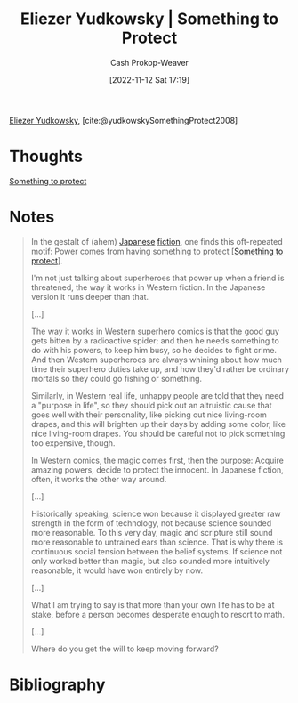 :PROPERTIES:
:ROAM_REFS: [cite:@yudkowskySomethingProtect2008]
:ID:       ad3762f0-6d77-4289-baa7-4c3192b9c4b1
:LAST_MODIFIED: [2024-02-18 Sun 15:36]
:END:
#+title: Eliezer Yudkowsky | Something to Protect
#+hugo_custom_front_matter: :slug "ad3762f0-6d77-4289-baa7-4c3192b9c4b1"
#+author: Cash Prokop-Weaver
#+date: [2022-11-12 Sat 17:19]
#+filetags: :reference:

[[id:614d0317-e7fc-4ee2-a68a-e93471500fa0][Eliezer Yudkowsky]], [cite:@yudkowskySomethingProtect2008]

* Thoughts

[[id:dfc647aa-89b0-400a-9669-cdf2e0650c8c][Something to protect]]

* Notes
#+begin_quote
In the gestalt of (ahem) [[https://www.lesswrong.com/lw/m7/zen_and_the_art_of_rationality/][Japanese]] [[https://www.lesswrong.com/lw/k9/the_logical_fallacy_of_generalization_from/][fiction]], one finds this oft-repeated motif: Power comes from having something to protect [[[id:dfc647aa-89b0-400a-9669-cdf2e0650c8c][Something to protect]]].

I'm not just talking about superheroes that power up when a friend is threatened, the way it works in Western fiction. In the Japanese version it runs deeper than that.

[...]

The way it works in Western superhero comics is that the good guy gets bitten by a radioactive spider; and then he needs something to do with his powers, to keep him busy, so he decides to fight crime.  And then Western superheroes are always whining about how much time their superhero duties take up, and how they'd rather be ordinary mortals so they could go fishing or something.

Similarly, in Western real life, unhappy people are told that they need a "purpose in life", so they should pick out an altruistic cause that goes well with their personality, like picking out nice living-room drapes, and this will brighten up their days by adding some color, like nice living-room drapes.  You should be careful not to pick something too expensive, though.

In Western comics, the magic comes first, then the purpose:  Acquire amazing powers, decide to protect the innocent.  In Japanese fiction, often, it works the other way around.

[...]

Historically speaking, science won because it displayed greater raw strength in the form of technology, not because science sounded more reasonable.  To this very day, magic and scripture still sound more reasonable to untrained ears than science.  That is why there is continuous social tension between the belief systems.  If science not only worked better than magic, but also sounded more intuitively reasonable, it would have won entirely by now.

[...]

What I am trying to say is that more than your own life has to be at stake, before a person becomes desperate enough to resort to math.

[...]

Where do you get the will to keep moving forward?
#+end_quote

* Flashcards :noexport:
* Bibliography
#+print_bibliography:
